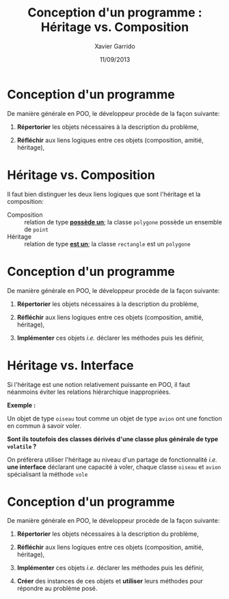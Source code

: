 #+TITLE:  Conception d'un programme : Héritage vs. Composition
#+AUTHOR: Xavier Garrido
#+DATE:   11/09/2013
#+OPTIONS: toc:nil ^:{}
#+STARTUP:     beamer
#+LATEX_CLASS: cpp-slide

* Conception d'un programme

De manière générale en POO, le développeur procède de la façon suivante:

1. *Répertorier* les objets nécessaires à la description du problème,

2. *Réfléchir* aux liens logiques entre ces objets (composition, amitié,
   héritage),

* Héritage vs. Composition

Il faut bien distinguer les deux liens logiques que sont l'héritage et la
composition:

- Composition :: relation de type *_possède un_*; la classe =polygone= possède
                 un ensemble de =point=
- Héritage :: relation de type *_est un_*; la classe =rectangle= est un
              =polygone=

* Conception d'un programme

De manière générale en POO, le développeur procède de la façon suivante:

1. *Répertorier* les objets nécessaires à la description du problème,

2. *Réfléchir* aux liens logiques entre ces objets (composition, amitié,
   héritage),

3. *Implémenter* ces objets /i.e./ déclarer les méthodes puis les définir,

* Héritage vs. Interface

Si l'héritage est une notion relativement puissante en POO, il faut néanmoins
éviter les relations hiérarchique inappropriées.

#+BEAMER: \vspace{+0.5cm}

*Exemple :*

Un objet de type =oiseau= tout comme un objet de type =avion= ont une fonction
en commun à savoir voler.

#+BEAMER: \vspace{+0.5cm}

*Sont ils toutefois des classes dérivés d'une classe plus générale de type
=volatile= ?*

#+BEAMER: \pause\vspace{0.5cm}

On préfèrera utiliser l'héritage au niveau d'un partage de fonctionnalité /i.e./
*une interface* déclarant une capacité à voler, chaque classe =oiseau= et
=avion= spécialisant la méthode =vole=

* Conception d'un programme

De manière générale en POO, le développeur procède de la façon suivante:

1. *Répertorier* les objets nécessaires à la description du problème,

2. *Réfléchir* aux liens logiques entre ces objets (composition, amitié,
   héritage),

3. *Implémenter* ces objets /i.e./ déclarer les méthodes puis les définir,

4. *Créer* des instances de ces objets et *utiliser* leurs méthodes pour
   répondre au problème posé.

